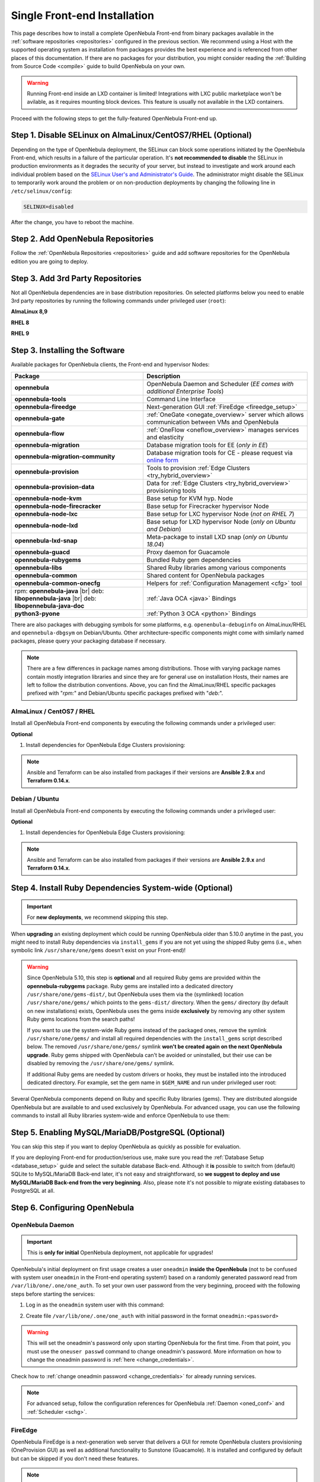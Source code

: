.. _ignc:
.. _frontend_installation:

================================================================================
Single Front-end Installation
================================================================================

This page describes how to install a complete OpenNebula Front-end from binary packages available in the :ref:`software repositories <repositories>` configured in the previous section. We recommend using a Host with the supported operating system as installation from packages provides the best experience and is referenced from other places of this documentation. If there are no packages for your distribution, you might consider reading the :ref:`Building from Source Code <compile>` guide to build OpenNebula on your own.

.. warning::

    Running Front-end inside an LXD container is limited! Integrations with LXC public marketplace won't be avilable, as it requires mounting block devices. This feature is usually not available in the LXD containers.

Proceed with the following steps to get the fully-featured OpenNebula Front-end up.

Step 1. Disable SELinux on AlmaLinux/CentOS7/RHEL (Optional)
================================================================================

Depending on the type of OpenNebula deployment, the SELinux can block some operations initiated by the OpenNebula Front-end, which results in a failure of the particular operation.  It's **not recommended to disable** the SELinux in production environments as it degrades the security of your server, but instead to investigate and work around each individual problem based on the `SELinux User's and Administrator's Guide <https://access.redhat.com/documentation/en-us/red_hat_enterprise_linux/7/html/selinux_users_and_administrators_guide/>`__. The administrator might disable the SELinux to temporarily work around the problem or on non-production deployments by changing the following line in ``/etc/selinux/config``:

.. code-block:: bash

    SELINUX=disabled

After the change, you have to reboot the machine.

.. _setup_opennebula_repos:

Step 2. Add OpenNebula Repositories
================================================================================

Follow the :ref:`OpenNebula Repositories <repositories>` guide and add software repositories for the OpenNebula edition you are going to deploy.


Step 3. Add 3rd Party Repositories
================================================================================

Not all OpenNebula dependencies are in base distribution repositories. On selected platforms below you need to enable 3rd party repositories by running the following commands under privileged user (``root``):

**AlmaLinux 8,9**

.. prompt:: bash # auto

    # yum -y install epel-release


**RHEL 8**

.. prompt:: bash # auto

    # rpm -ivh https://dl.fedoraproject.org/pub/epel/epel-release-latest-8.noarch.rpm

**RHEL 9**

.. prompt:: bash # auto

    # rpm -ivh https://dl.fedoraproject.org/pub/epel/epel-release-latest-9.noarch.rpm

.. _packages:

Step 3. Installing the Software
================================================================================

Available packages for OpenNebula clients, the Front-end and hypervisor Nodes:

+------------------------------------------+---------------------------------------------------------------------------------------------------------------+
|              Package                     |                                     Description                                                               |
+==========================================+===============================================================================================================+
| **opennebula**                           | OpenNebula Daemon and Scheduler (*EE comes with additional Enterprise Tools*)                                 |
+------------------------------------------+---------------------------------------------------------------------------------------------------------------+
| **opennebula-tools**                     | Command Line Interface                                                                                        |
+------------------------------------------+---------------------------------------------------------------------------------------------------------------+
| **opennebula-fireedge**                  | Next-generation GUI :ref:`FireEdge <fireedge_setup>`                                                          |
+------------------------------------------+---------------------------------------------------------------------------------------------------------------+
| **opennebula-gate**                      | :ref:`OneGate <onegate_overview>` server which allows communication between VMs and OpenNebula                |
+------------------------------------------+---------------------------------------------------------------------------------------------------------------+
| **opennebula-flow**                      | :ref:`OneFlow <oneflow_overview>` manages services and elasticity                                             |
+------------------------------------------+---------------------------------------------------------------------------------------------------------------+
| **opennebula-migration**                 | Database migration tools for EE (*only in EE*)                                                                |
+------------------------------------------+---------------------------------------------------------------------------------------------------------------+
| **opennebula-migration-community**       | Database migration tools for CE - please request via `online form <https://opennebula.io/get-migration/>`__   |
+------------------------------------------+---------------------------------------------------------------------------------------------------------------+
| **opennebula-provision**                 | Tools to provision :ref:`Edge Clusters <try_hybrid_overview>`                                                 |
+------------------------------------------+---------------------------------------------------------------------------------------------------------------+
| **opennebula-provision-data**            | Data for :ref:`Edge Clusters <try_hybrid_overview>` provisioning tools                                        |
+------------------------------------------+---------------------------------------------------------------------------------------------------------------+
| **opennebula-node-kvm**                  | Base setup for KVM hyp. Node                                                                                  |
+------------------------------------------+---------------------------------------------------------------------------------------------------------------+
| **opennebula-node-firecracker**          | Base setup for Firecracker hypervisor Node                                                                    |
+------------------------------------------+---------------------------------------------------------------------------------------------------------------+
| **opennebula-node-lxc**                  | Base setup for LXC hypervisor Node (*not on RHEL 7*)                                                          |
+------------------------------------------+---------------------------------------------------------------------------------------------------------------+
| **opennebula-node-lxd**                  | Base setup for LXD hypervisor Node (*only on Ubuntu and Debian*)                                              |
+------------------------------------------+---------------------------------------------------------------------------------------------------------------+
| **opennebula-lxd-snap**                  | Meta-package to install LXD snap (*only on Ubuntu 18.04*)                                                     |
+------------------------------------------+---------------------------------------------------------------------------------------------------------------+
| **opennebula-guacd**                     | Proxy daemon for Guacamole                                                                                    |
+------------------------------------------+---------------------------------------------------------------------------------------------------------------+
| **opennebula-rubygems**                  | Bundled Ruby gem dependencies                                                                                 |
+------------------------------------------+---------------------------------------------------------------------------------------------------------------+
| **opennebula-libs**                      | Shared Ruby libraries among various components                                                                |
+------------------------------------------+---------------------------------------------------------------------------------------------------------------+
| **opennebula-common**                    | Shared content for OpenNebula packages                                                                        |
+------------------------------------------+---------------------------------------------------------------------------------------------------------------+
| **opennebula-common-onecfg**             | Helpers for :ref:`Configuration Management <cfg>` tool                                                        |
+------------------------------------------+---------------------------------------------------------------------------------------------------------------+
| rpm: **opennebula-java** |br|            | :ref:`Java OCA <java>` Bindings                                                                               |
| deb: **libopennebula-java** |br|         |                                                                                                               |
| deb: **libopennebula-java-doc**          |                                                                                                               |
+------------------------------------------+---------------------------------------------------------------------------------------------------------------+
| **python3-pyone**                        | :ref:`Python 3 OCA <python>` Bindings                                                                         |
+------------------------------------------+---------------------------------------------------------------------------------------------------------------+

There are also packages with debugging symbols for some platforms, e.g. ``openenbula-debuginfo`` on AlmaLinux/RHEL and ``opennebula-dbgsym`` on Debian/Ubuntu. Other architecture-specific components might come with similarly named packages, please query your packaging database if necessary.

.. note::

   There are a few differences in package names among distributions. Those with varying package names contain mostly integration libraries and since they are for general use on installation Hosts, their names are left to follow the distribution conventions. Above, you can find the AlmaLinux/RHEL specific packages prefixed with "*rpm:*" and Debian/Ubuntu specific packages prefixed with "*deb:*".

AlmaLinux / CentOS7 / RHEL
--------------------------

Install all OpenNebula Front-end components by executing the following commands under a privileged user:

.. prompt:: bash # auto

    # yum -y install opennebula opennebula-fireedge opennebula-gate opennebula-flow opennebula-provision

**Optional**

1. Install dependencies for OpenNebula Edge Clusters provisioning:

.. note::

   Ansible and Terraform can be also installed from packages if their versions are **Ansible 2.9.x** and **Terraform 0.14.x**.

.. prompt:: bash # auto

    # yum -y install python3-pip
    # pip3 install 'cryptography<3.4'
    # pip3 install 'ansible>=2.8.0,<2.10.0'
    # pip3 install 'Jinja2>=2.10.0'
    # curl 'https://releases.hashicorp.com/terraform/0.14.7/terraform_0.14.7_linux_amd64.zip' | zcat >/usr/bin/terraform
    # chmod 0755 /usr/bin/terraform

Debian / Ubuntu
---------------

Install all OpenNebula Front-end components by executing the following commands under a privileged user:

.. prompt:: bash # auto

    # apt-get update
    # apt-get -y install opennebula opennebula-fireedge opennebula-gate opennebula-flow opennebula-provision

**Optional**

1. Install dependencies for OpenNebula Edge Clusters provisioning:

.. note::

   Ansible and Terraform can be also installed from packages if their versions are **Ansible 2.9.x** and **Terraform 0.14.x**.

.. prompt:: bash # auto

    # apt-get -y install python3-pip
    # pip3 install 'cryptography<3.4'
    # pip3 install 'ansible>=2.8.0,<2.10.0'
    # pip3 install 'Jinja2>=2.10.0'
    # curl 'https://releases.hashicorp.com/terraform/0.14.7/terraform_0.14.7_linux_amd64.zip' | zcat >/usr/bin/terraform
    # chmod 0755 /usr/bin/terraform

.. _ruby_runtime:

Step 4. Install Ruby Dependencies System-wide (Optional)
================================================================================

.. important::

    For **new deployments**, we recommend skipping this step.

When **upgrading** an existing deployment which could be running OpenNebula older than 5.10.0 anytime in the past, you might need to install Ruby dependencies via ``install_gems`` if you are not yet using the shipped Ruby gems (i.e., when symbolic link ``/usr/share/one/gems`` doesn't exist on your Front-end)!

.. warning::

    Since OpenNebula 5.10, this step is **optional** and all required Ruby gems are provided within the **opennebula-rubygems** package. Ruby gems are installed into a dedicated directory ``/usr/share/one/gems-dist/``, but OpenNebula uses them via the (symlinked) location ``/usr/share/one/gems/`` which points to the ``gems-dist/`` directory. When the ``gems/`` directory (by default on new installations) exists, OpenNebula uses the gems inside **exclusively** by removing any other system Ruby gems locations from the search paths!

    .. prompt:: bash # auto

        # ls -lad /usr/share/one/gems*
        lrwxrwxrwx 1 root root    9 Aug 13 11:41 /usr/share/one/gems -> gems-dist
        drwxr-xr-x 9 root root 4096 Aug 13 11:41 /usr/share/one/gems-dist

    If you want to use the system-wide Ruby gems instead of the packaged ones, remove the symlink ``/usr/share/one/gems/`` and install all required dependencies with the ``install_gems`` script described below. The removed ``/usr/share/one/gems/`` symlink **won't be created again on the next OpenNebula upgrade**. Ruby gems shipped with OpenNebula can't be avoided or uninstalled, but their use can be disabled by removing the ``/usr/share/one/gems/`` symlink.

    If additional Ruby gems are needed by custom drivers or hooks, they must be installed into the introduced dedicated directory. For example, set the gem name in ``$GEM_NAME`` and run under privileged user root:

    .. prompt:: bash # auto

        # export GEM_PATH=/usr/share/one/gems/
        # export GEM_HOME=/usr/share/one/gems/
        # gem install --install-dir /usr/share/one/gems/ --bindir /usr/share/one/gems/bin/ --no-document --conservative $GEM_NAME

Several OpenNebula components depend on Ruby and specific Ruby libraries (gems). They are distributed alongside OpenNebula but are available to and used exclusively by OpenNebula. For advanced usage, you can use the following commands to install all Ruby libraries system-wide and enforce OpenNebula to use them:

.. prompt:: bash # auto

    # test -L /usr/share/one/gems && unlink /usr/share/one/gems
    # /usr/share/one/install_gems

Step 5. Enabling MySQL/MariaDB/PostgreSQL (Optional)
================================================================================

You can skip this step if you want to deploy OpenNebula as quickly as possible for evaluation.

If you are deploying Front-end for production/serious use, make sure you read the :ref:`Database Setup <database_setup>` guide and select the suitable database Back-end. Although it **is** possible to switch from (default) SQLite to MySQL/MariaDB Back-end later, it's not easy and straightforward, so **we suggest to deploy and use MySQL/MariaDB Back-end from the very beginning**. Also, please note it's not possible to migrate existing databases to PostgreSQL at all.

Step 6. Configuring OpenNebula
================================================================================

OpenNebula Daemon
-----------------

.. important::

    This is **only for initial** OpenNebula deployment, not applicable for upgrades!

OpenNebula's initial deployment on first usage creates a user ``oneadmin`` **inside the OpenNebula** (not to be confused with system user ``oneadmin`` in the Front-end operating system!) based on a randomly generated password read from ``/var/lib/one/.one/one_auth``. To set your own user password from the very beginning, proceed with the following steps before starting the services:

1. Log in as the ``oneadmin`` system user with this command:

.. prompt:: bash # auto

    # sudo -u oneadmin /bin/sh

2. Create file ``/var/lib/one/.one/one_auth`` with initial password in the format ``oneadmin:<password>``

.. prompt:: bash $ auto

    $ echo 'oneadmin:changeme123' > /var/lib/one/.one/one_auth

.. warning:: This will set the oneadmin's password only upon starting OpenNebula for the first time. From that point, you must use the ``oneuser passwd`` command to change oneadmin's password. More information on how to change the oneadmin password is :ref:`here <change_credentials>`.

Check how to :ref:`change oneadmin password <change_credentials>` for already running services.

.. note::

    For advanced setup, follow the configuration references for OpenNebula :ref:`Daemon <oned_conf>` and :ref:`Scheduler <schg>`.

FireEdge
--------

OpenNebula FireEdge is a next-generation web server that delivers a GUI for remote OpenNebula clusters provisioning (OneProvision GUI) as well as additional functionality to Sunstone (Guacamole). It is installed and configured by default but can be skipped if you don't need these features.

.. note::

    For advanced setup, follow the FireEdge :ref:`configuration reference <fireedge_configuration>`.

OneGate (Optional)
------------------

The OneGate server allows communication between VMs and OpenNebula. It's optional and not required for basic functionality but is essential for multi-VM services orchestrated by OneFlow server below. The configuration is two-phase - configure the OneGate server to listen for the connections from outside the Front-end and configure the OpenNebula Daemon with OneGate end-point passed to the virtual machines. Neither or both must be done.

1. To configure OneGate, edit ``/etc/one/onegate-server.conf`` and update the ``:host`` parameter with service listening address accordingly. For example, use ``0.0.0.0`` to work on all configured network interfaces on the Front-end:

.. code::

    :host: 0.0.0.0

2. To configure OpenNebula Daemon, edit ``/etc/one/oned.conf`` and set the ``ONEGATE_ENDPOINT`` with the URL and port of your OneGate server (domain or IP-based). The end-point address **must be reachable directly from your future virtual machines**. You need to decide what virtual networks and addresses will be used in your cloud. For example:

.. code::

    ONEGATE_ENDPOINT="http://one.example.com:5030"

If you are reconfiguring already running services at a later point, don't forget to restart them to apply the changes.

.. note::

    For advanced setup, follow the OneGate :ref:`configuration reference <onegate_conf>`.

OneFlow (Optional)
------------------

The OneFlow server orchestrates the services and multi-VM deployments. While for most cases the default configuration fits well, you might need to reconfigure the service to be able to control the OneFlow **remotely** over API. Edit the ``/etc/one/oneflow-server.conf`` and update ``:host:`` parameter with service listening address accordingly. For example, use ``0.0.0.0`` to work on all configured network interfaces on the Front-end:

.. code::

    :host: 0.0.0.0

If you are reconfiguring already running services at a later point, don't forget to restart them to apply the changes.

.. note::

    For advanced setup, follow the OneFlow :ref:`configuration reference <appflow_configure>`.

.. _frontend_services:

Step 7. Starting and Managing OpenNebula Services
================================================================================

The complete list of operating system services provided by OpenNebula:

+---------------------------------------+------------------------------------------------------------------------+---------------------------+
|              Service                  |                                     Description                        | Auto-Starts With          |
+=======================================+========================================================================+===========================+
| **opennebula**                        | Main OpenNebula Daemon (oned), XML-RPC API endpoint                    |                           |
+---------------------------------------+------------------------------------------------------------------------+---------------------------+
| **opennebula-scheduler**              | Scheduler                                                              | opennebula                |
+---------------------------------------+------------------------------------------------------------------------+---------------------------+
| **opennebula-hem**                    | Hook Execution Service                                                 | opennebula                |
+---------------------------------------+------------------------------------------------------------------------+---------------------------+
| **opennebula-fireedge**               | Next-generation GUI server :ref:`FireEdge <fireedge_setup>`            |                           |
+---------------------------------------+------------------------------------------------------------------------+---------------------------+
| **opennebula-gate**                   | OneGate Server for communication between VMs and OpenNebula            |                           |
+---------------------------------------+------------------------------------------------------------------------+---------------------------+
| **opennebula-flow**                   | OneFlow Server for multi-VM services                                   |                           |
+---------------------------------------+------------------------------------------------------------------------+---------------------------+
| **opennebula-guacd**                  | Guacamole Proxy Daemon                                                 | opennebula-fireedge       |
+---------------------------------------+------------------------------------------------------------------------+---------------------------+
| **opennebula-showback**               | Service for periodic recalculation of showback                         | opennebula                |
+---------------------------------------+------------------------------------------------------------------------+---------------------------+
| **opennebula-ssh-agent**              | Dedicated SSH agent for OpenNebula Daemon                              | opennebula                |
+---------------------------------------+------------------------------------------------------------------------+---------------------------+
| **opennebula-ssh-socks-cleaner**      | Periodic cleaner of SSH persistent connections                         | opennebula                |
+---------------------------------------+------------------------------------------------------------------------+---------------------------+

.. note:: Since 5.12, the OpenNebula comes with an integrated SSH agent as the ``opennebula-ssh-agent`` service which removes the need to copy oneadmin's SSH private key across your Hosts. For more information, you can look at the :ref:`passwordless login <kvm_ssh>` section of the manual. You can opt to disable this service and configure your environment the old way.

You are ready to **start** all OpenNebula services with the following command (NOTE: you might want to remove the services from the command arguments if you skipped their configuration steps above):

.. prompt:: bash # auto

    # systemctl start opennebula opennebula-fireedge opennebula-gate opennebula-flow

.. warning::

   Make sure all required :ref:`network ports <frontend_fw>` are enabled on your firewall (on Front-end or the router).

Other OpenNebula services might be started as a dependency but you don't need to care about them unless they need to be explicitly restarted or stopped. To start these **services automatically on server boot**, it's necessary to enable them by the following command:

.. prompt:: bash # auto

    # systemctl enable opennebula opennebula-fireedge opennebula-gate opennebula-flow

.. _verify_frontend_section:

Step 8. Verifying the Installation
================================================================================

After OpenNebula is started for the first time, you should check that the commands can connect to the OpenNebula daemon. You can do this in the Linux CLI or the graphical user interface Sunstone.

Linux CLI
---------

In the Front-end, run the following command as ``oneadmin`` system user and find a similar output:

.. prompt:: bash $ auto

    $ oneuser show
    USER 0 INFORMATION
    ID              : 0
    NAME            : oneadmin
    GROUP           : oneadmin
    PASSWORD        : 3bc15c8aae3e4124dd409035f32ea2fd6835efc9
    AUTH_DRIVER     : core
    ENABLED         : Yes

    USER TEMPLATE
    TOKEN_PASSWORD="ec21d27e2fe4f9ed08a396cbd47b08b8e0a4ca3c"

    RESOURCE USAGE & QUOTAS

If you get an error message then the OpenNebula Daemon could not be started properly:

.. prompt:: bash $ auto

    $ oneuser show
    Failed to open TCP connection to localhost:2633 (Connection refused - connect(2) for "localhost" port 2633)

You can investigate the OpenNebula logs in ``/var/log/one``, check files ``/var/log/one/oned.log`` (main OpenNebula Daemon log) and ``/var/log/one/sched.log`` (OpenNebula Scheduler log). Check for any error messages marked with ``[E]``.

.. _verify_frontend_section_sunstone:

FireEdge
--------------------------------------------------------------------------------

.. note::

   Make sure the TCP port 2616 is not blocked on your firewall.

Now you can try to log in through the Sunstone GUI and Provision GUI. To do so, point your browser to ``http://<frontend_address>:2616/fireedge/sunstone`` to access to Sunstone and point your browser to ``http://<frontend_address>:2616/fireedge/provision`` to access to Provision. You should get to the login page in both cases. The access user is ``oneadmin`` and initial (or customized) password is the one from the file ``/var/lib/one/.one/one_auth`` on your Front-end.

|sunstone_login|

In case of problems, you can investigate the OpenNebula logs in ``/var/log/one`` and check file ``/var/log/one/fireedge.log``.

Directory Structure
--------------------------------------------------------------------------------

The following table lists few significant directories on your OpenNebula Front-end:

+-------------------------------------+--------------------------------------------------------------------------------------+
|                 Path                |                                     Description                                      |
+=====================================+======================================================================================+
| ``/etc/one/``                       | **Configuration files**                                                              |
+-------------------------------------+--------------------------------------------------------------------------------------+
| ``/var/log/one/``                   | Log files, e.g. ``oned.log``, ``sched.log``, ``fireedge.log`` and ``<vmid>.log``     |
+-------------------------------------+--------------------------------------------------------------------------------------+
| ``/var/lib/one/``                   | ``oneadmin`` home directory                                                          |
+-------------------------------------+--------------------------------------------------------------------------------------+
| ``/var/lib/one/datastores/<dsid>/`` | Storage for the datastores                                                           |
+-------------------------------------+--------------------------------------------------------------------------------------+
| ``/var/lib/one/vms/<vmid>/``        | Action files for VMs (deployment file, transfer manager scripts, etc...)             |
+-------------------------------------+--------------------------------------------------------------------------------------+
| ``/var/lib/one/.one/one_auth``      | ``oneadmin`` credentials                                                             |
+-------------------------------------+--------------------------------------------------------------------------------------+
| ``/var/lib/one/remotes/``           | Probes and scripts that will be synced to the Hosts                                  |
+-------------------------------------+--------------------------------------------------------------------------------------+
| ``/var/lib/one/remotes/etc``        | **Configuration files** for probes and scripts                                       |
+-------------------------------------+--------------------------------------------------------------------------------------+
| ``/var/lib/one/remotes/hooks/``     | Hook scripts                                                                         |
+-------------------------------------+--------------------------------------------------------------------------------------+
| ``/var/lib/one/remotes/vmm/``       | Virtual Machine Manager Driver scripts                                               |
+-------------------------------------+--------------------------------------------------------------------------------------+
| ``/var/lib/one/remotes/auth/``      | Authentication Driver scripts                                                        |
+-------------------------------------+--------------------------------------------------------------------------------------+
| ``/var/lib/one/remotes/im/``        | Information Manager (monitoring) Driver scripts                                      |
+-------------------------------------+--------------------------------------------------------------------------------------+
| ``/var/lib/one/remotes/market/``    | MarketPlace Driver scripts                                                           |
+-------------------------------------+--------------------------------------------------------------------------------------+
| ``/var/lib/one/remotes/datastore/`` | Datastore Driver scripts                                                             |
+-------------------------------------+--------------------------------------------------------------------------------------+
| ``/var/lib/one/remotes/vnm/``       | Networking Driver scripts                                                            |
+-------------------------------------+--------------------------------------------------------------------------------------+
| ``/var/lib/one/remotes/tm/``        | Transfer Manager Driver scripts                                                      |
+-------------------------------------+--------------------------------------------------------------------------------------+

.. _frontend_fw:

Firewall Configuration
--------------------------------------------------------------------------------

The list below shows the ports used by OpenNebula. These ports need to be open for OpenNebula to work properly:

+------------+------------------------------------------------------------------------------+
|   Port     |                     Description                                              |
+============+==============================================================================+
| ``22``     | Front-end host SSH server                                                    |
+------------+------------------------------------------------------------------------------+
| ``2474``   | OneFlow server                                                               |
+------------+------------------------------------------------------------------------------+
| ``2616``   | Next-generation GUI server FireEdge                                          |
+------------+------------------------------------------------------------------------------+
| ``2633``   | Main OpenNebula Daemon (oned), XML-RPC API endpoint                          |
+------------+------------------------------------------------------------------------------+
| ``4124``   | Monitoring daemon (both TCP/UDP)                                             |
+------------+------------------------------------------------------------------------------+
| ``5030``   | OneGate server                                                               |
+------------+------------------------------------------------------------------------------+
| ``29876``  | noVNC Proxy Server                                                           |
+------------+------------------------------------------------------------------------------+

.. note::

    These are only the default ports. Each component can be configured to bind to specific ports or use a HTTP Proxy.

OpenNebula connects to the hypervisor Nodes over SSH (port 22). Additionally, the main OpenNebula Daemon (oned) may connect to various remote Marketplace servers to get a list of available appliances, e.g.:

- OpenNebula Marketplace (``https://marketplace.opennebula.io/``)
- Linux Containers Marketplace (``https://images.linuxcontainers.org/``)

You should open the outgoing connections to these services.

Step 9. Stop and Restart Services (Optional)
================================================================================

To stop, start or restart any of the listed individual :ref:`services <frontend_services>`, follow the examples below for a selected service:

.. prompt:: bash # auto

    # systemctl stop        opennebula
    # systemctl start       opennebula
    # systemctl restart     opennebula
    # systemctl try-restart opennebula

Use following command to **stop all** OpenNebula services:

.. prompt:: bash # auto

    # systemctl stop opennebula opennebula-scheduler opennebula-hem \
        opennebula-fireedge opennebula-gate opennebula-flow \
        opennebula-guacd opennebula-novnc opennebula-showback.timer \
        opennebula-ssh-agent opennebula-ssh-socks-cleaner.timer

Use the following command to **restart all** already running OpenNebula services:

.. prompt:: bash # auto

    # systemctl try-restart opennebula opennebula-scheduler opennebula-hem \
        opennebula-fireedge opennebula-gate opennebula-flow \
        opennebula-guacd opennebula-novnc opennebula-ssh-agent

Learn more about `Managing Services with Systemd <https://access.redhat.com/documentation/en-us/red_hat_enterprise_linux/8/html/configuring_basic_system_settings/managing-services-with-systemd_configuring-basic-system-settings#managing-system-services_managing-services-with-systemd>`__.

In production environments the services should be stopped in a specific order and with extra manual safety checks:

1. Stop **opennebula-scheduler** to stop planning deployment of VMs.
2. Stop **opennebula-fireedge** to disable GUI access to users.
3. Stop **openenbula-flow** to disable unattended multi-VM options.
4. Check and wait until there are no active operations with VMs and images.
5. Stop **opennebula** and rest services.

.. TODO - extend point 3 and 4

Step 10. Next steps
================================================================================

Now that you have successfully started your OpenNebula services, you can continue with adding content to your cloud. Add hypervisor Nodes, storage, and Virtual Networks. Or you can provision Users with Groups and permissions, Images, define and run Virtual Machines.

Continue with the following guides:

- :ref:`Open Cluster Deployment <open_cluster_deployment>` to provision hypervisor Nodes, storage, and Virtual Networks.
- :ref:`Management and Operations <operations_guide>` to add Users, Groups, Images, define Virtual Machines, and a lot more ...

.. |sunstone_login| image:: /images/sunstone-login.png
   :width: 350
   :align: middle

.. |br| raw:: html

  <br/>
